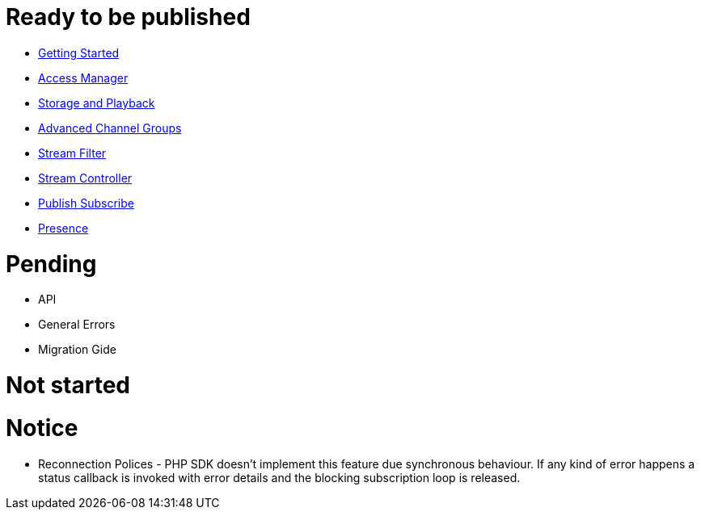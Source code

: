 = Ready to be published

* link:GettingStarted.asciidoc[Getting Started]
* link:AccessManager.asciidoc[Access Manager]
* link:StorageAndPlayback.asciidoc[Storage and Playback]
* link:AdvancedChannelGroups.asciidoc[Advanced Channel Groups]
* link:StreamFilter.asciidoc[Stream Filter]
* link:StreamController.asciidoc[Stream Controller]
* link:PublishSubscribe.asciidoc[Publish Subscribe]
* link:Presence.asciidoc[Presence]

= Pending

* API
* General Errors
* Migration Gide

= Not started


= Notice

* Reconnection Polices - PHP SDK doesn't implement this feature due synchronous behaviour. If any kind of error happens a status callback is invoked with error details and the blocking subscription loop is released.